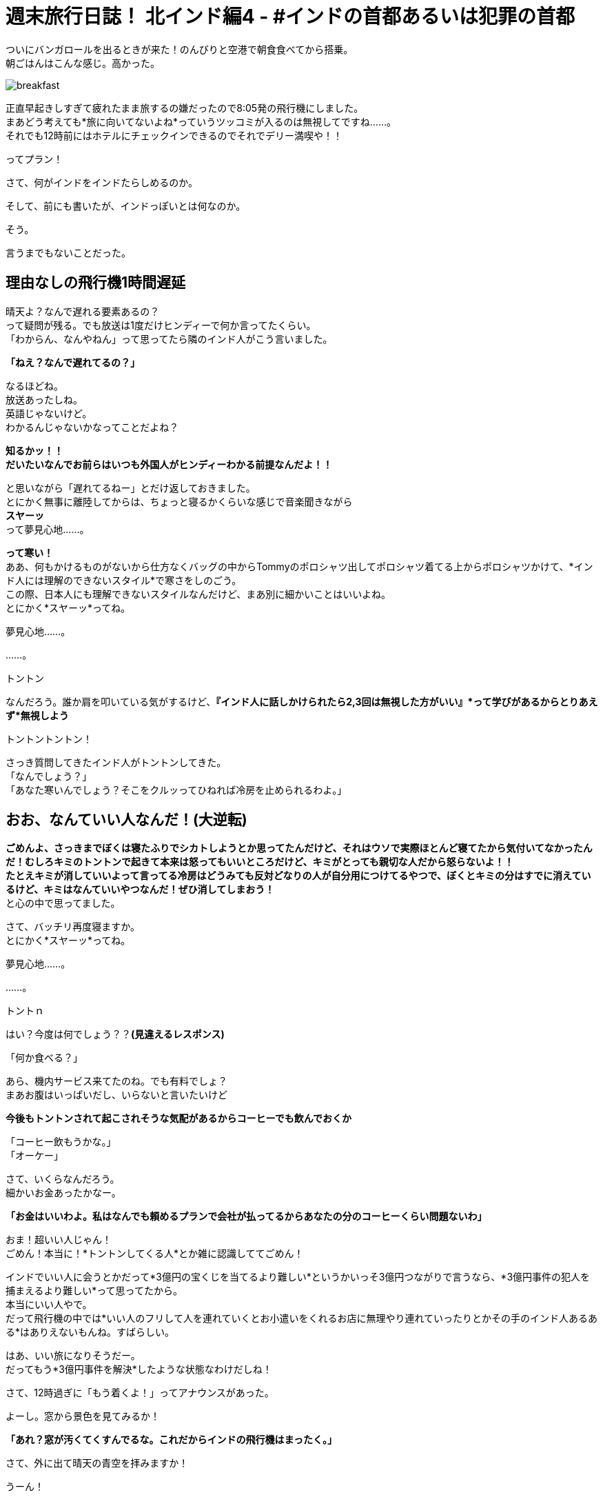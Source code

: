 = 週末旅行日誌！ 北インド編4 - #インドの首都あるいは犯罪の首都
:published_at: 2015-10-27
:hp-image: https://cloud.githubusercontent.com/assets/8326452/10761954/c9c9da58-7ce9-11e5-91ba-0fa531b1ab28.png
:hp-alt-title: north_india_trip_delhi_crime_capital


ついにバンガロールを出るときが来た！のんびりと空港で朝食食べてから搭乗。 +
朝ごはんはこんな感じ。高かった。

image::https://cloud.githubusercontent.com/assets/8326452/10761955/c9cd39fa-7ce9-11e5-8fc5-7cdb861e093f.png[breakfast]


正直早起きしすぎて疲れたまま旅するの嫌だったので8:05発の飛行機にしました。 +
まあどう考えても*旅に向いてないよね*っていうツッコミが入るのは無視してですね……。 +
それでも12時前にはホテルにチェックインできるのでそれでデリー満喫や！！

ってプラン！

さて、何がインドをインドたらしめるのか。

そして、前にも書いたが、インドっぽいとは何なのか。

そう。

言うまでもないことだった。

== 理由なしの飛行機1時間遅延

晴天よ？なんで遅れる要素あるの？ +
って疑問が残る。でも放送は1度だけヒンディーで何か言ってたくらい。 +
「わからん、なんやねん」って思ってたら隣のインド人がこう言いました。

*「ねえ？なんで遅れてるの？」*

なるほどね。 +
放送あったしね。 +
英語じゃないけど。 +
わかるんじゃないかなってことだよね？

*知るかッ！！* +
*だいたいなんでお前らはいつも外国人がヒンディーわかる前提なんだよ！！* 

と思いながら「遅れてるねー」とだけ返しておきました。 +
とにかく無事に離陸してからは、ちょっと寝るかくらいな感じで音楽聞きながら +
*スヤーッ* +
って夢見心地……。

*って寒い！* +
ああ、何もかけるものがないから仕方なくバッグの中からTommyのポロシャツ出してポロシャツ着てる上からポロシャツかけて、*インド人には理解のできないスタイル*で寒さをしのごう。 +
この際、日本人にも理解できないスタイルなんだけど、まあ別に細かいことはいいよね。 +
とにかく*スヤーッ*ってね。

夢見心地……。

……。

トントン

なんだろう。誰か肩を叩いている気がするけど、*『インド人に話しかけられたら2,3回は無視した方がいい』*って学びがあるからとりあえず*無視しよう*

トントントントン！

さっき質問してきたインド人がトントンしてきた。 +
「なんでしょう？」 +
「あなた寒いんでしょう？そこをクルッってひねれば冷房を止められるわよ。」

== おお、なんていい人なんだ！(大逆転)

*ごめんよ、さっきまでぼくは寝たふりでシカトしようとか思ってたんだけど、それはウソで実際ほとんど寝てたから気付いてなかったんだ！むしろキミのトントンで起きて本来は怒ってもいいところだけど、キミがとっても親切な人だから怒らないよ！！* +
*たとえキミが消していいよって言ってる冷房はどうみても反対どなりの人が自分用につけてるやつで、ぼくとキミの分はすでに消えているけど、キミはなんていいやつなんだ！ぜひ消してしまおう！* +
と心の中で思ってました。

さて、バッチリ再度寝ますか。 +
とにかく*スヤーッ*ってね。

夢見心地……。

……。

トントｎ

はい？今度は何でしょう？？*(見違えるレスポンス)*

「何か食べる？」

あら、機内サービス来てたのね。でも有料でしょ？ +
まあお腹はいっぱいだし、いらないと言いたいけど

*今後もトントンされて起こされそうな気配があるからコーヒーでも飲んでおくか* +

「コーヒー飲もうかな。」 +
「オーケー」

さて、いくらなんだろう。 +
細かいお金あったかなー。

*「お金はいいわよ。私はなんでも頼めるプランで会社が払ってるからあなたの分のコーヒーくらい問題ないわ」*

おま！超いい人じゃん！ +
ごめん！本当に！*トントンしてくる人*とか雑に認識しててごめん！

インドでいい人に会うとかだって*3億円の宝くじを当てるより難しい*というかいっそ3億円つながりで言うなら、*3億円事件の犯人を捕まえるより難しい*って思ってたから。 +
本当にいい人やで。 +
だって飛行機の中では*いい人のフリして人を連れていくとお小遣いをくれるお店に無理やり連れていったりとかその手のインド人あるある*はありえないもんね。すばらしい。

はあ、いい旅になりそうだー。 +
だってもう*3億円事件を解決*したような状態なわけだしね！

さて、12時過ぎに「もう着くよ！」ってアナウンスがあった。

よーし。窓から景色を見てみるか！

*「あれ？窓が汚くてくすんでるな。これだからインドの飛行機はまったく。」*

さて、外に出て晴天の青空を拝みますか！

うーん！

*晴天の！*

image::https://cloud.githubusercontent.com/assets/8326452/10761956/c9d3b56e-7ce9-11e5-86b6-7116b815c301.png[indigo]

== くすんだ空！！


一応、わかりやすく別の日の写真も乗っけておきますが……。

image::https://cloud.githubusercontent.com/assets/8326452/10761953/c9c6ed8e-7ce9-11e5-8944-80c5a910d432.png[indigo]


まあざっくり言えばこれはもうただの*公害*みたいなもんなんだろうと認識しておりますので。 +
一応、うえーの方の空はなんとか*青みがかっている*ので。

何はともあれ北インド旅行最初の地デリーの最初の印象は*汚い*からはじまりました。 +
今後どのような*逆転劇*が見られるかおたのしみに！

まあでも逆転は正直無理だろうなあ……。

:hp-tags: india, north_india, trip, delhi